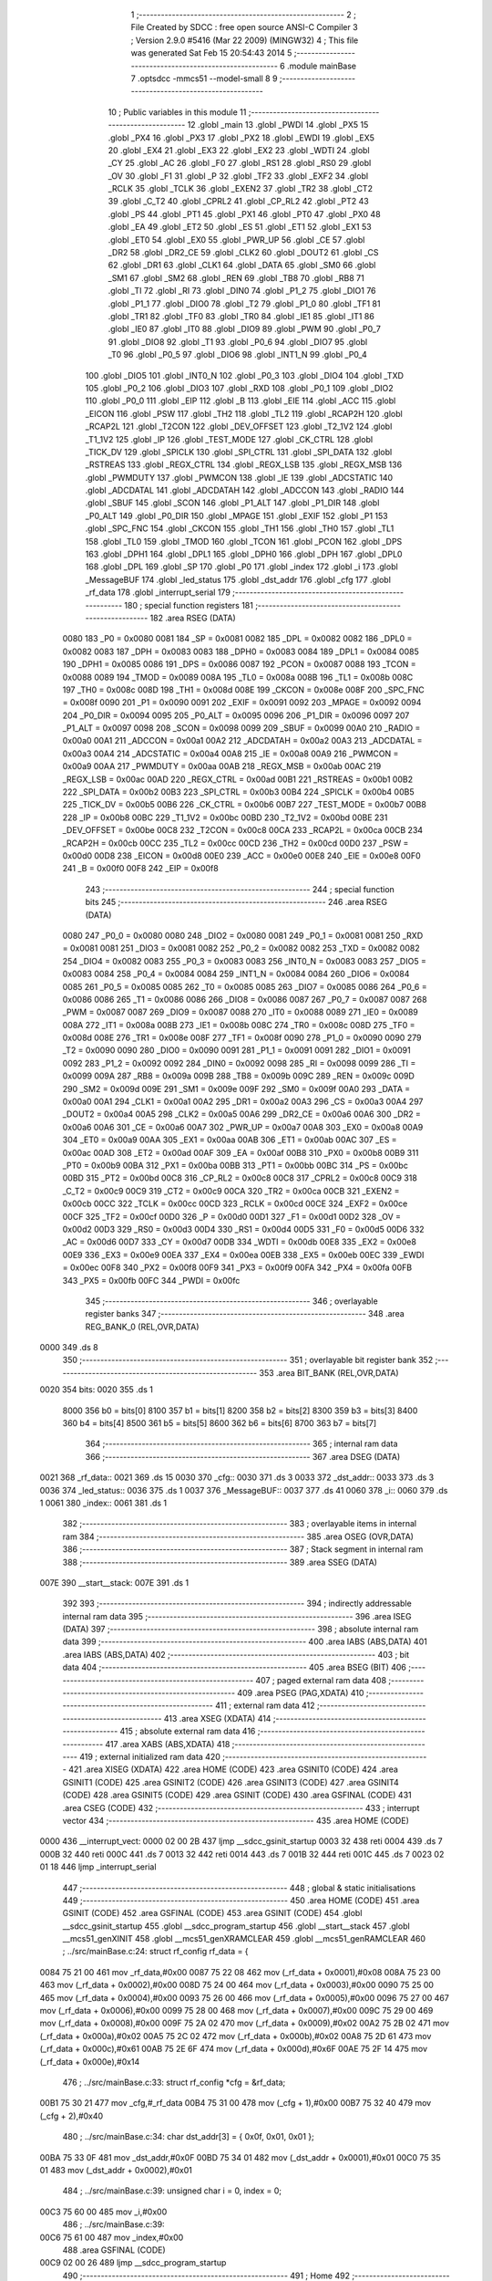                               1 ;--------------------------------------------------------
                              2 ; File Created by SDCC : free open source ANSI-C Compiler
                              3 ; Version 2.9.0 #5416 (Mar 22 2009) (MINGW32)
                              4 ; This file was generated Sat Feb 15 20:54:43 2014
                              5 ;--------------------------------------------------------
                              6 	.module mainBase
                              7 	.optsdcc -mmcs51 --model-small
                              8 	
                              9 ;--------------------------------------------------------
                             10 ; Public variables in this module
                             11 ;--------------------------------------------------------
                             12 	.globl _main
                             13 	.globl _PWDI
                             14 	.globl _PX5
                             15 	.globl _PX4
                             16 	.globl _PX3
                             17 	.globl _PX2
                             18 	.globl _EWDI
                             19 	.globl _EX5
                             20 	.globl _EX4
                             21 	.globl _EX3
                             22 	.globl _EX2
                             23 	.globl _WDTI
                             24 	.globl _CY
                             25 	.globl _AC
                             26 	.globl _F0
                             27 	.globl _RS1
                             28 	.globl _RS0
                             29 	.globl _OV
                             30 	.globl _F1
                             31 	.globl _P
                             32 	.globl _TF2
                             33 	.globl _EXF2
                             34 	.globl _RCLK
                             35 	.globl _TCLK
                             36 	.globl _EXEN2
                             37 	.globl _TR2
                             38 	.globl _CT2
                             39 	.globl _C_T2
                             40 	.globl _CPRL2
                             41 	.globl _CP_RL2
                             42 	.globl _PT2
                             43 	.globl _PS
                             44 	.globl _PT1
                             45 	.globl _PX1
                             46 	.globl _PT0
                             47 	.globl _PX0
                             48 	.globl _EA
                             49 	.globl _ET2
                             50 	.globl _ES
                             51 	.globl _ET1
                             52 	.globl _EX1
                             53 	.globl _ET0
                             54 	.globl _EX0
                             55 	.globl _PWR_UP
                             56 	.globl _CE
                             57 	.globl _DR2
                             58 	.globl _DR2_CE
                             59 	.globl _CLK2
                             60 	.globl _DOUT2
                             61 	.globl _CS
                             62 	.globl _DR1
                             63 	.globl _CLK1
                             64 	.globl _DATA
                             65 	.globl _SM0
                             66 	.globl _SM1
                             67 	.globl _SM2
                             68 	.globl _REN
                             69 	.globl _TB8
                             70 	.globl _RB8
                             71 	.globl _TI
                             72 	.globl _RI
                             73 	.globl _DIN0
                             74 	.globl _P1_2
                             75 	.globl _DIO1
                             76 	.globl _P1_1
                             77 	.globl _DIO0
                             78 	.globl _T2
                             79 	.globl _P1_0
                             80 	.globl _TF1
                             81 	.globl _TR1
                             82 	.globl _TF0
                             83 	.globl _TR0
                             84 	.globl _IE1
                             85 	.globl _IT1
                             86 	.globl _IE0
                             87 	.globl _IT0
                             88 	.globl _DIO9
                             89 	.globl _PWM
                             90 	.globl _P0_7
                             91 	.globl _DIO8
                             92 	.globl _T1
                             93 	.globl _P0_6
                             94 	.globl _DIO7
                             95 	.globl _T0
                             96 	.globl _P0_5
                             97 	.globl _DIO6
                             98 	.globl _INT1_N
                             99 	.globl _P0_4
                            100 	.globl _DIO5
                            101 	.globl _INT0_N
                            102 	.globl _P0_3
                            103 	.globl _DIO4
                            104 	.globl _TXD
                            105 	.globl _P0_2
                            106 	.globl _DIO3
                            107 	.globl _RXD
                            108 	.globl _P0_1
                            109 	.globl _DIO2
                            110 	.globl _P0_0
                            111 	.globl _EIP
                            112 	.globl _B
                            113 	.globl _EIE
                            114 	.globl _ACC
                            115 	.globl _EICON
                            116 	.globl _PSW
                            117 	.globl _TH2
                            118 	.globl _TL2
                            119 	.globl _RCAP2H
                            120 	.globl _RCAP2L
                            121 	.globl _T2CON
                            122 	.globl _DEV_OFFSET
                            123 	.globl _T2_1V2
                            124 	.globl _T1_1V2
                            125 	.globl _IP
                            126 	.globl _TEST_MODE
                            127 	.globl _CK_CTRL
                            128 	.globl _TICK_DV
                            129 	.globl _SPICLK
                            130 	.globl _SPI_CTRL
                            131 	.globl _SPI_DATA
                            132 	.globl _RSTREAS
                            133 	.globl _REGX_CTRL
                            134 	.globl _REGX_LSB
                            135 	.globl _REGX_MSB
                            136 	.globl _PWMDUTY
                            137 	.globl _PWMCON
                            138 	.globl _IE
                            139 	.globl _ADCSTATIC
                            140 	.globl _ADCDATAL
                            141 	.globl _ADCDATAH
                            142 	.globl _ADCCON
                            143 	.globl _RADIO
                            144 	.globl _SBUF
                            145 	.globl _SCON
                            146 	.globl _P1_ALT
                            147 	.globl _P1_DIR
                            148 	.globl _P0_ALT
                            149 	.globl _P0_DIR
                            150 	.globl _MPAGE
                            151 	.globl _EXIF
                            152 	.globl _P1
                            153 	.globl _SPC_FNC
                            154 	.globl _CKCON
                            155 	.globl _TH1
                            156 	.globl _TH0
                            157 	.globl _TL1
                            158 	.globl _TL0
                            159 	.globl _TMOD
                            160 	.globl _TCON
                            161 	.globl _PCON
                            162 	.globl _DPS
                            163 	.globl _DPH1
                            164 	.globl _DPL1
                            165 	.globl _DPH0
                            166 	.globl _DPH
                            167 	.globl _DPL0
                            168 	.globl _DPL
                            169 	.globl _SP
                            170 	.globl _P0
                            171 	.globl _index
                            172 	.globl _i
                            173 	.globl _MessageBUF
                            174 	.globl _led_status
                            175 	.globl _dst_addr
                            176 	.globl _cfg
                            177 	.globl _rf_data
                            178 	.globl _interrupt_serial
                            179 ;--------------------------------------------------------
                            180 ; special function registers
                            181 ;--------------------------------------------------------
                            182 	.area RSEG    (DATA)
                    0080    183 _P0	=	0x0080
                    0081    184 _SP	=	0x0081
                    0082    185 _DPL	=	0x0082
                    0082    186 _DPL0	=	0x0082
                    0083    187 _DPH	=	0x0083
                    0083    188 _DPH0	=	0x0083
                    0084    189 _DPL1	=	0x0084
                    0085    190 _DPH1	=	0x0085
                    0086    191 _DPS	=	0x0086
                    0087    192 _PCON	=	0x0087
                    0088    193 _TCON	=	0x0088
                    0089    194 _TMOD	=	0x0089
                    008A    195 _TL0	=	0x008a
                    008B    196 _TL1	=	0x008b
                    008C    197 _TH0	=	0x008c
                    008D    198 _TH1	=	0x008d
                    008E    199 _CKCON	=	0x008e
                    008F    200 _SPC_FNC	=	0x008f
                    0090    201 _P1	=	0x0090
                    0091    202 _EXIF	=	0x0091
                    0092    203 _MPAGE	=	0x0092
                    0094    204 _P0_DIR	=	0x0094
                    0095    205 _P0_ALT	=	0x0095
                    0096    206 _P1_DIR	=	0x0096
                    0097    207 _P1_ALT	=	0x0097
                    0098    208 _SCON	=	0x0098
                    0099    209 _SBUF	=	0x0099
                    00A0    210 _RADIO	=	0x00a0
                    00A1    211 _ADCCON	=	0x00a1
                    00A2    212 _ADCDATAH	=	0x00a2
                    00A3    213 _ADCDATAL	=	0x00a3
                    00A4    214 _ADCSTATIC	=	0x00a4
                    00A8    215 _IE	=	0x00a8
                    00A9    216 _PWMCON	=	0x00a9
                    00AA    217 _PWMDUTY	=	0x00aa
                    00AB    218 _REGX_MSB	=	0x00ab
                    00AC    219 _REGX_LSB	=	0x00ac
                    00AD    220 _REGX_CTRL	=	0x00ad
                    00B1    221 _RSTREAS	=	0x00b1
                    00B2    222 _SPI_DATA	=	0x00b2
                    00B3    223 _SPI_CTRL	=	0x00b3
                    00B4    224 _SPICLK	=	0x00b4
                    00B5    225 _TICK_DV	=	0x00b5
                    00B6    226 _CK_CTRL	=	0x00b6
                    00B7    227 _TEST_MODE	=	0x00b7
                    00B8    228 _IP	=	0x00b8
                    00BC    229 _T1_1V2	=	0x00bc
                    00BD    230 _T2_1V2	=	0x00bd
                    00BE    231 _DEV_OFFSET	=	0x00be
                    00C8    232 _T2CON	=	0x00c8
                    00CA    233 _RCAP2L	=	0x00ca
                    00CB    234 _RCAP2H	=	0x00cb
                    00CC    235 _TL2	=	0x00cc
                    00CD    236 _TH2	=	0x00cd
                    00D0    237 _PSW	=	0x00d0
                    00D8    238 _EICON	=	0x00d8
                    00E0    239 _ACC	=	0x00e0
                    00E8    240 _EIE	=	0x00e8
                    00F0    241 _B	=	0x00f0
                    00F8    242 _EIP	=	0x00f8
                            243 ;--------------------------------------------------------
                            244 ; special function bits
                            245 ;--------------------------------------------------------
                            246 	.area RSEG    (DATA)
                    0080    247 _P0_0	=	0x0080
                    0080    248 _DIO2	=	0x0080
                    0081    249 _P0_1	=	0x0081
                    0081    250 _RXD	=	0x0081
                    0081    251 _DIO3	=	0x0081
                    0082    252 _P0_2	=	0x0082
                    0082    253 _TXD	=	0x0082
                    0082    254 _DIO4	=	0x0082
                    0083    255 _P0_3	=	0x0083
                    0083    256 _INT0_N	=	0x0083
                    0083    257 _DIO5	=	0x0083
                    0084    258 _P0_4	=	0x0084
                    0084    259 _INT1_N	=	0x0084
                    0084    260 _DIO6	=	0x0084
                    0085    261 _P0_5	=	0x0085
                    0085    262 _T0	=	0x0085
                    0085    263 _DIO7	=	0x0085
                    0086    264 _P0_6	=	0x0086
                    0086    265 _T1	=	0x0086
                    0086    266 _DIO8	=	0x0086
                    0087    267 _P0_7	=	0x0087
                    0087    268 _PWM	=	0x0087
                    0087    269 _DIO9	=	0x0087
                    0088    270 _IT0	=	0x0088
                    0089    271 _IE0	=	0x0089
                    008A    272 _IT1	=	0x008a
                    008B    273 _IE1	=	0x008b
                    008C    274 _TR0	=	0x008c
                    008D    275 _TF0	=	0x008d
                    008E    276 _TR1	=	0x008e
                    008F    277 _TF1	=	0x008f
                    0090    278 _P1_0	=	0x0090
                    0090    279 _T2	=	0x0090
                    0090    280 _DIO0	=	0x0090
                    0091    281 _P1_1	=	0x0091
                    0091    282 _DIO1	=	0x0091
                    0092    283 _P1_2	=	0x0092
                    0092    284 _DIN0	=	0x0092
                    0098    285 _RI	=	0x0098
                    0099    286 _TI	=	0x0099
                    009A    287 _RB8	=	0x009a
                    009B    288 _TB8	=	0x009b
                    009C    289 _REN	=	0x009c
                    009D    290 _SM2	=	0x009d
                    009E    291 _SM1	=	0x009e
                    009F    292 _SM0	=	0x009f
                    00A0    293 _DATA	=	0x00a0
                    00A1    294 _CLK1	=	0x00a1
                    00A2    295 _DR1	=	0x00a2
                    00A3    296 _CS	=	0x00a3
                    00A4    297 _DOUT2	=	0x00a4
                    00A5    298 _CLK2	=	0x00a5
                    00A6    299 _DR2_CE	=	0x00a6
                    00A6    300 _DR2	=	0x00a6
                    00A6    301 _CE	=	0x00a6
                    00A7    302 _PWR_UP	=	0x00a7
                    00A8    303 _EX0	=	0x00a8
                    00A9    304 _ET0	=	0x00a9
                    00AA    305 _EX1	=	0x00aa
                    00AB    306 _ET1	=	0x00ab
                    00AC    307 _ES	=	0x00ac
                    00AD    308 _ET2	=	0x00ad
                    00AF    309 _EA	=	0x00af
                    00B8    310 _PX0	=	0x00b8
                    00B9    311 _PT0	=	0x00b9
                    00BA    312 _PX1	=	0x00ba
                    00BB    313 _PT1	=	0x00bb
                    00BC    314 _PS	=	0x00bc
                    00BD    315 _PT2	=	0x00bd
                    00C8    316 _CP_RL2	=	0x00c8
                    00C8    317 _CPRL2	=	0x00c8
                    00C9    318 _C_T2	=	0x00c9
                    00C9    319 _CT2	=	0x00c9
                    00CA    320 _TR2	=	0x00ca
                    00CB    321 _EXEN2	=	0x00cb
                    00CC    322 _TCLK	=	0x00cc
                    00CD    323 _RCLK	=	0x00cd
                    00CE    324 _EXF2	=	0x00ce
                    00CF    325 _TF2	=	0x00cf
                    00D0    326 _P	=	0x00d0
                    00D1    327 _F1	=	0x00d1
                    00D2    328 _OV	=	0x00d2
                    00D3    329 _RS0	=	0x00d3
                    00D4    330 _RS1	=	0x00d4
                    00D5    331 _F0	=	0x00d5
                    00D6    332 _AC	=	0x00d6
                    00D7    333 _CY	=	0x00d7
                    00DB    334 _WDTI	=	0x00db
                    00E8    335 _EX2	=	0x00e8
                    00E9    336 _EX3	=	0x00e9
                    00EA    337 _EX4	=	0x00ea
                    00EB    338 _EX5	=	0x00eb
                    00EC    339 _EWDI	=	0x00ec
                    00F8    340 _PX2	=	0x00f8
                    00F9    341 _PX3	=	0x00f9
                    00FA    342 _PX4	=	0x00fa
                    00FB    343 _PX5	=	0x00fb
                    00FC    344 _PWDI	=	0x00fc
                            345 ;--------------------------------------------------------
                            346 ; overlayable register banks
                            347 ;--------------------------------------------------------
                            348 	.area REG_BANK_0	(REL,OVR,DATA)
   0000                     349 	.ds 8
                            350 ;--------------------------------------------------------
                            351 ; overlayable bit register bank
                            352 ;--------------------------------------------------------
                            353 	.area BIT_BANK	(REL,OVR,DATA)
   0020                     354 bits:
   0020                     355 	.ds 1
                    8000    356 	b0 = bits[0]
                    8100    357 	b1 = bits[1]
                    8200    358 	b2 = bits[2]
                    8300    359 	b3 = bits[3]
                    8400    360 	b4 = bits[4]
                    8500    361 	b5 = bits[5]
                    8600    362 	b6 = bits[6]
                    8700    363 	b7 = bits[7]
                            364 ;--------------------------------------------------------
                            365 ; internal ram data
                            366 ;--------------------------------------------------------
                            367 	.area DSEG    (DATA)
   0021                     368 _rf_data::
   0021                     369 	.ds 15
   0030                     370 _cfg::
   0030                     371 	.ds 3
   0033                     372 _dst_addr::
   0033                     373 	.ds 3
   0036                     374 _led_status::
   0036                     375 	.ds 1
   0037                     376 _MessageBUF::
   0037                     377 	.ds 41
   0060                     378 _i::
   0060                     379 	.ds 1
   0061                     380 _index::
   0061                     381 	.ds 1
                            382 ;--------------------------------------------------------
                            383 ; overlayable items in internal ram 
                            384 ;--------------------------------------------------------
                            385 	.area OSEG    (OVR,DATA)
                            386 ;--------------------------------------------------------
                            387 ; Stack segment in internal ram 
                            388 ;--------------------------------------------------------
                            389 	.area	SSEG	(DATA)
   007E                     390 __start__stack:
   007E                     391 	.ds	1
                            392 
                            393 ;--------------------------------------------------------
                            394 ; indirectly addressable internal ram data
                            395 ;--------------------------------------------------------
                            396 	.area ISEG    (DATA)
                            397 ;--------------------------------------------------------
                            398 ; absolute internal ram data
                            399 ;--------------------------------------------------------
                            400 	.area IABS    (ABS,DATA)
                            401 	.area IABS    (ABS,DATA)
                            402 ;--------------------------------------------------------
                            403 ; bit data
                            404 ;--------------------------------------------------------
                            405 	.area BSEG    (BIT)
                            406 ;--------------------------------------------------------
                            407 ; paged external ram data
                            408 ;--------------------------------------------------------
                            409 	.area PSEG    (PAG,XDATA)
                            410 ;--------------------------------------------------------
                            411 ; external ram data
                            412 ;--------------------------------------------------------
                            413 	.area XSEG    (XDATA)
                            414 ;--------------------------------------------------------
                            415 ; absolute external ram data
                            416 ;--------------------------------------------------------
                            417 	.area XABS    (ABS,XDATA)
                            418 ;--------------------------------------------------------
                            419 ; external initialized ram data
                            420 ;--------------------------------------------------------
                            421 	.area XISEG   (XDATA)
                            422 	.area HOME    (CODE)
                            423 	.area GSINIT0 (CODE)
                            424 	.area GSINIT1 (CODE)
                            425 	.area GSINIT2 (CODE)
                            426 	.area GSINIT3 (CODE)
                            427 	.area GSINIT4 (CODE)
                            428 	.area GSINIT5 (CODE)
                            429 	.area GSINIT  (CODE)
                            430 	.area GSFINAL (CODE)
                            431 	.area CSEG    (CODE)
                            432 ;--------------------------------------------------------
                            433 ; interrupt vector 
                            434 ;--------------------------------------------------------
                            435 	.area HOME    (CODE)
   0000                     436 __interrupt_vect:
   0000 02 00 2B            437 	ljmp	__sdcc_gsinit_startup
   0003 32                  438 	reti
   0004                     439 	.ds	7
   000B 32                  440 	reti
   000C                     441 	.ds	7
   0013 32                  442 	reti
   0014                     443 	.ds	7
   001B 32                  444 	reti
   001C                     445 	.ds	7
   0023 02 01 18            446 	ljmp	_interrupt_serial
                            447 ;--------------------------------------------------------
                            448 ; global & static initialisations
                            449 ;--------------------------------------------------------
                            450 	.area HOME    (CODE)
                            451 	.area GSINIT  (CODE)
                            452 	.area GSFINAL (CODE)
                            453 	.area GSINIT  (CODE)
                            454 	.globl __sdcc_gsinit_startup
                            455 	.globl __sdcc_program_startup
                            456 	.globl __start__stack
                            457 	.globl __mcs51_genXINIT
                            458 	.globl __mcs51_genXRAMCLEAR
                            459 	.globl __mcs51_genRAMCLEAR
                            460 ;	../src/mainBase.c:24: struct rf_config rf_data = {
   0084 75 21 00            461 	mov	_rf_data,#0x00
   0087 75 22 08            462 	mov	(_rf_data + 0x0001),#0x08
   008A 75 23 00            463 	mov	(_rf_data + 0x0002),#0x00
   008D 75 24 00            464 	mov	(_rf_data + 0x0003),#0x00
   0090 75 25 00            465 	mov	(_rf_data + 0x0004),#0x00
   0093 75 26 00            466 	mov	(_rf_data + 0x0005),#0x00
   0096 75 27 00            467 	mov	(_rf_data + 0x0006),#0x00
   0099 75 28 00            468 	mov	(_rf_data + 0x0007),#0x00
   009C 75 29 00            469 	mov	(_rf_data + 0x0008),#0x00
   009F 75 2A 02            470 	mov	(_rf_data + 0x0009),#0x02
   00A2 75 2B 02            471 	mov	(_rf_data + 0x000a),#0x02
   00A5 75 2C 02            472 	mov	(_rf_data + 0x000b),#0x02
   00A8 75 2D 61            473 	mov	(_rf_data + 0x000c),#0x61
   00AB 75 2E 6F            474 	mov	(_rf_data + 0x000d),#0x6F
   00AE 75 2F 14            475 	mov	(_rf_data + 0x000e),#0x14
                            476 ;	../src/mainBase.c:33: struct rf_config *cfg = &rf_data;
   00B1 75 30 21            477 	mov	_cfg,#_rf_data
   00B4 75 31 00            478 	mov	(_cfg + 1),#0x00
   00B7 75 32 40            479 	mov	(_cfg + 2),#0x40
                            480 ;	../src/mainBase.c:34: char dst_addr[3] = { 0x0f, 0x01, 0x01 };
   00BA 75 33 0F            481 	mov	_dst_addr,#0x0F
   00BD 75 34 01            482 	mov	(_dst_addr + 0x0001),#0x01
   00C0 75 35 01            483 	mov	(_dst_addr + 0x0002),#0x01
                            484 ;	../src/mainBase.c:39: unsigned char i = 0, index = 0;
   00C3 75 60 00            485 	mov	_i,#0x00
                            486 ;	../src/mainBase.c:39: 
   00C6 75 61 00            487 	mov	_index,#0x00
                            488 	.area GSFINAL (CODE)
   00C9 02 00 26            489 	ljmp	__sdcc_program_startup
                            490 ;--------------------------------------------------------
                            491 ; Home
                            492 ;--------------------------------------------------------
                            493 	.area HOME    (CODE)
                            494 	.area HOME    (CODE)
   0026                     495 __sdcc_program_startup:
   0026 12 00 CC            496 	lcall	_main
                            497 ;	return from main will lock up
   0029 80 FE               498 	sjmp .
                            499 ;--------------------------------------------------------
                            500 ; code
                            501 ;--------------------------------------------------------
                            502 	.area CSEG    (CODE)
                            503 ;------------------------------------------------------------
                            504 ;Allocation info for local variables in function 'main'
                            505 ;------------------------------------------------------------
                            506 ;------------------------------------------------------------
                            507 ;	../src/mainBase.c:41: void main()
                            508 ;	-----------------------------------------
                            509 ;	 function main
                            510 ;	-----------------------------------------
   00CC                     511 _main:
                    0002    512 	ar2 = 0x02
                    0003    513 	ar3 = 0x03
                    0004    514 	ar4 = 0x04
                    0005    515 	ar5 = 0x05
                    0006    516 	ar6 = 0x06
                    0007    517 	ar7 = 0x07
                    0000    518 	ar0 = 0x00
                    0001    519 	ar1 = 0x01
                            520 ;	../src/mainBase.c:44: store_cpu_rate(16);
   00CC 90 00 10            521 	mov	dptr,#(0x10&0x00ff)
   00CF E4                  522 	clr	a
   00D0 F5 F0               523 	mov	b,a
   00D2 12 02 57            524 	lcall	_store_cpu_rate
                            525 ;	../src/mainBase.c:46: serial_init(19200);
   00D5 90 4B 00            526 	mov	dptr,#0x4B00
   00D8 12 04 08            527 	lcall	_serial_init
                            528 ;	../src/mainBase.c:48: P0_DIR &= ~0x28;
   00DB 53 94 D7            529 	anl	_P0_DIR,#0xD7
                            530 ;	../src/mainBase.c:49: P0_ALT &= ~0x28;
   00DE 53 95 D7            531 	anl	_P0_ALT,#0xD7
                            532 ;	../src/mainBase.c:51: rf_init();
   00E1 12 01 77            533 	lcall	_poll_rf_init
                            534 ;	../src/mainBase.c:52: rf_configure(cfg);
   00E4 85 30 82            535 	mov	dpl,_cfg
   00E7 85 31 83            536 	mov	dph,(_cfg + 1)
   00EA 85 32 F0            537 	mov	b,(_cfg + 2)
   00ED 12 01 82            538 	lcall	_poll_rf_configure
                            539 ;	../src/mainBase.c:54: led_status = 'f';
   00F0 75 36 66            540 	mov	_led_status,#0x66
                            541 ;	../src/mainBase.c:55: EA = 1;
   00F3 D2 AF               542 	setb	_EA
                            543 ;	../src/mainBase.c:56: ES = 1;
   00F5 D2 AC               544 	setb	_ES
                            545 ;	../src/mainBase.c:57: for(i=0;i<6;i++)
   00F7 75 60 00            546 	mov	_i,#0x00
   00FA                     547 00104$:
   00FA 74 FA               548 	mov	a,#0x100 - 0x06
   00FC 25 60               549 	add	a,_i
   00FE 40 0D               550 	jc	00107$
                            551 ;	../src/mainBase.c:59: blink_led();
   0100 63 80 20            552 	xrl	_P0,#0x20
                            553 ;	../src/mainBase.c:60: mdelay(500);
   0103 90 01 F4            554 	mov	dptr,#0x01F4
   0106 12 02 68            555 	lcall	_mdelay
                            556 ;	../src/mainBase.c:57: for(i=0;i<6;i++)
   0109 05 60               557 	inc	_i
   010B 80 ED               558 	sjmp	00104$
   010D                     559 00107$:
                            560 ;	../src/mainBase.c:63: puts("Master startup.\n\r");
   010D 90 05 4B            561 	mov	dptr,#__str_0
   0110 75 F0 80            562 	mov	b,#0x80
   0113 12 04 27            563 	lcall	_puts
                            564 ;	../src/mainBase.c:64: while(1) {
   0116                     565 00102$:
   0116 80 FE               566 	sjmp	00102$
                            567 ;------------------------------------------------------------
                            568 ;Allocation info for local variables in function 'interrupt_serial'
                            569 ;------------------------------------------------------------
                            570 ;cmd                       Allocated to registers 
                            571 ;------------------------------------------------------------
                            572 ;	../src/mainBase.c:81: void interrupt_serial() interrupt 4
                            573 ;	-----------------------------------------
                            574 ;	 function interrupt_serial
                            575 ;	-----------------------------------------
   0118                     576 _interrupt_serial:
   0118 C0 20               577 	push	bits
   011A C0 E0               578 	push	acc
   011C C0 F0               579 	push	b
   011E C0 82               580 	push	dpl
   0120 C0 83               581 	push	dph
   0122 C0 02               582 	push	(0+2)
   0124 C0 03               583 	push	(0+3)
   0126 C0 04               584 	push	(0+4)
   0128 C0 05               585 	push	(0+5)
   012A C0 06               586 	push	(0+6)
   012C C0 07               587 	push	(0+7)
   012E C0 00               588 	push	(0+0)
   0130 C0 01               589 	push	(0+1)
   0132 C0 D0               590 	push	psw
   0134 75 D0 00            591 	mov	psw,#0x00
                            592 ;	../src/mainBase.c:85: blink_led();
   0137 63 80 20            593 	xrl	_P0,#0x20
                            594 ;	../src/mainBase.c:89: if(RI) {
                            595 ;	../src/mainBase.c:90: RI = 0; /* software clear serial receive interrupt*/
   013A 10 98 02            596 	jbc	_RI,00106$
   013D 80 1B               597 	sjmp	00103$
   013F                     598 00106$:
                            599 ;	../src/mainBase.c:91: cmd = SBUF; /* SBUF serial port data buffer */
   013F 85 99 36            600 	mov	_led_status,_SBUF
                            601 ;	../src/mainBase.c:95: rf_send(dst_addr, 3, &led_status, 1);
   0142 75 7A 36            602 	mov	_poll_rf_send_PARM_3,#_led_status
   0145 75 7B 00            603 	mov	(_poll_rf_send_PARM_3 + 1),#0x00
   0148 75 7C 40            604 	mov	(_poll_rf_send_PARM_3 + 2),#0x40
   014B 75 79 03            605 	mov	_poll_rf_send_PARM_2,#0x03
   014E 75 7D 01            606 	mov	_poll_rf_send_PARM_4,#0x01
   0151 90 00 33            607 	mov	dptr,#_dst_addr
   0154 75 F0 40            608 	mov	b,#0x40
   0157 12 01 CD            609 	lcall	_poll_rf_send
   015A                     610 00103$:
   015A D0 D0               611 	pop	psw
   015C D0 01               612 	pop	(0+1)
   015E D0 00               613 	pop	(0+0)
   0160 D0 07               614 	pop	(0+7)
   0162 D0 06               615 	pop	(0+6)
   0164 D0 05               616 	pop	(0+5)
   0166 D0 04               617 	pop	(0+4)
   0168 D0 03               618 	pop	(0+3)
   016A D0 02               619 	pop	(0+2)
   016C D0 83               620 	pop	dph
   016E D0 82               621 	pop	dpl
   0170 D0 F0               622 	pop	b
   0172 D0 E0               623 	pop	acc
   0174 D0 20               624 	pop	bits
   0176 32                  625 	reti
                            626 	.area CSEG    (CODE)
                            627 	.area CONST   (CODE)
   054B                     628 __str_0:
   054B 4D 61 73 74 65 72   629 	.ascii "Master startup."
        20 73 74 61 72 74
        75 70 2E
   055A 0A                  630 	.db 0x0A
   055B 0D                  631 	.db 0x0D
   055C 00                  632 	.db 0x00
                            633 	.area XINIT   (CODE)
                            634 	.area CABS    (ABS,CODE)
